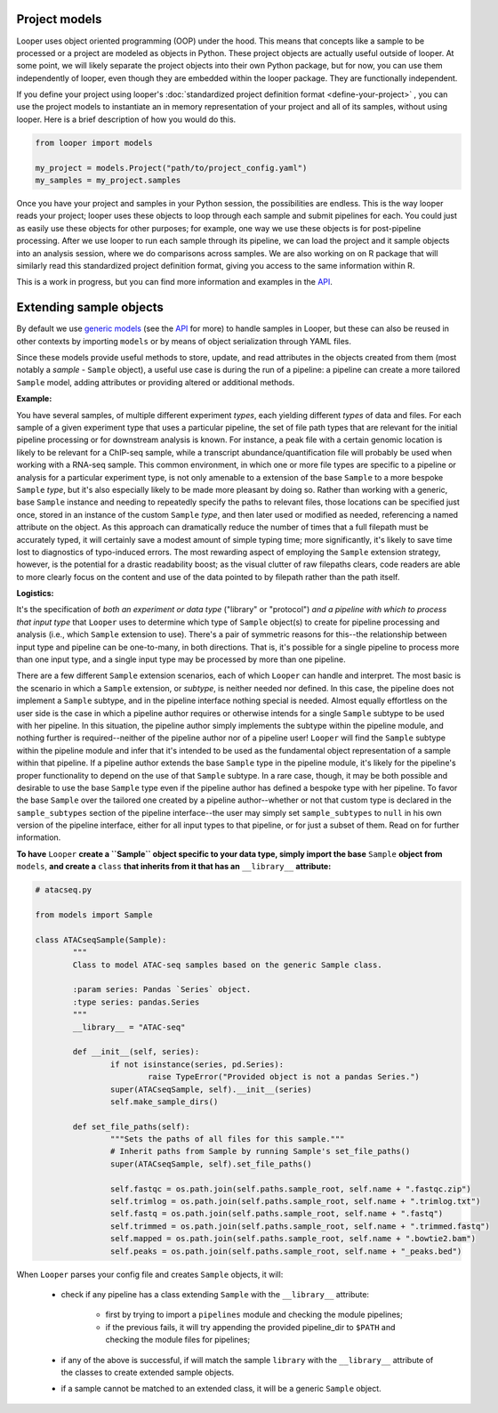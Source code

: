 Project models
****************************************

Looper uses object oriented programming (OOP) under the hood. This means that concepts like a sample to be processed or a project are modeled as objects in Python. These project objects are actually useful outside of looper. At some point, we will likely separate the project objects into their own Python package, but for now, you can use them independently of looper, even though they are embedded within the looper package. They are functionally independent.

If you define your project using looper's :doc:`standardized project definition format <define-your-project>` , you can use the project models to instantiate an in memory representation of your project and all of its samples, without using looper. Here is a brief description of how you would do this.

.. code-block:: python

	from looper import models

	my_project = models.Project("path/to/project_config.yaml")
	my_samples = my_project.samples

Once you have your project and samples in your Python session, the possibilities are endless. This is the way looper reads your project; looper uses these objects to loop through each sample and submit pipelines for each. You could just as easily use these objects for other purposes; for example, one way we use these objects is for post-pipeline processing. After we use looper to run each sample through its pipeline, we can load the project and it sample objects into an analysis session, where we do comparisons across samples. We are also working on on R package that will similarly read this standardized project definition format, giving you access to the same information within R.

This is a work in progress, but you can find more information and examples in the `API <api.html>`_.



.. _extending-sample-objects:

Extending sample objects
****************************************

By default we use `generic models <https://github.com/epigen/looper/tree/master/looper/models.py>`_ (see the `API <api.html>`_ for more) to handle samples in Looper, but these can also be reused in other contexts by importing ``models`` or by means of object serialization through YAML files.

Since these models provide useful methods to store, update, and read attributes in the objects created from them (most notably a *sample* - ``Sample`` object), a useful use case is during the run of a pipeline: a pipeline can create a more tailored ``Sample`` model, adding attributes or providing altered or additional methods.

**Example:**

You have several samples, of multiple different experiment *types*,
each yielding different *types* of data and files. For each sample of a given
experiment type that uses a particular pipeline, the set of file path types
that are relevant for the initial pipeline processing or for downstream
analysis is known. For instance, a peak file with a certain genomic location
is likely to be relevant for a ChIP-seq sample, while a transcript
abundance/quantification file will probably be used when working with a RNA-seq
sample. This common environment, in which one or more file types are specific
to a pipeline or analysis for a particular experiment type, is not only
amenable to a extension of the base ``Sample`` to a more bespoke ``Sample``
*type*, but it's also especially likely to be made more pleasant by doing so.
Rather than working with a generic, base ``Sample`` instance and needing to
repeatedly specify the paths to relevant files, those locations can be
specified just once, stored in an instance of the custom ``Sample`` *type*,
and then later used or modified as needed, referencing a named attribute on
the object. As this approach can dramatically reduce the number of times that
a full filepath must be accurately typed, it will certainly save a modest
amount of simple typing time; more significantly, it's likely to save time lost
to diagnostics of typo-induced errors. The most rewarding aspect of employing
the ``Sample`` extension strategy, however, is the potential for a drastic
readability boost; as the visual clutter of raw filepaths clears, code readers
are able to more clearly focus on the content and use of the data pointed to
by filepath rather than the path itself.

**Logistics:**

It's the specification of *both an experiment or data type* ("library" or
"protocol") *and a pipeline with which to process that input type* that
``Looper`` uses to determine which type of ``Sample`` object(s) to create for
pipeline processing and analysis (i.e., which ``Sample`` extension to use).
There's a pair of symmetric reasons for this--the relationship between input
type and pipeline can be one-to-many, in both directions. That is, it's
possible for a single pipeline to process more than one input type, and a
single input type may be processed by more than one pipeline.

There are a few different ``Sample`` extension scenarios, each of which
``Looper`` can handle and interpret. The most basic is the scenario in which
a ``Sample`` extension, or *subtype*, is neither needed nor defined. In this
case, the pipeline does not implement a ``Sample`` subtype, and in the
pipeline interface nothing special is needed. Almost equally effortless on the
user side is the case in which a pipeline author requires or otherwise intends
for a single ``Sample`` subtype to be used with her pipeline. In this situation,
the pipeline author simply implements the subtype within the pipeline module,
and nothing further is required--neither of the pipeline author nor of a
pipeline user! ``Looper`` will find the ``Sample`` subtype within the pipeline
module and infer that it's intended to be used as the fundamental object
representation of a sample within that pipeline. If a pipeline author extends
the base ``Sample`` type in the pipeline module, it's likely for the
pipeline's proper functionality to depend on the use of that ``Sample`` subtype.
In a rare case, though, it may be both possible and desirable to use the base
``Sample`` type even if the pipeline author has defined a bespoke type with
her pipeline. To favor the base ``Sample`` over the tailored one created by a
pipeline author--whether or not that custom type is declared in the
``sample_subtypes`` section of the pipeline interface--the user may simply
set ``sample_subtypes`` to ``null`` in his own version of the pipeline
interface, either for all input types to that pipeline, or for just a subset
of them. Read on for further information.



**To have** ``Looper`` **create a ``Sample`` object specific to your data type, simply import the base** ``Sample`` **object from** ``models``, **and create a** ``class`` **that inherits from it that has an** ``__library__`` **attribute:**


.. code-block:: python

	# atacseq.py

	from models import Sample

	class ATACseqSample(Sample):
		"""
		Class to model ATAC-seq samples based on the generic Sample class.

		:param series: Pandas `Series` object.
		:type series: pandas.Series
		"""
		__library__ = "ATAC-seq"

		def __init__(self, series):
			if not isinstance(series, pd.Series):
				raise TypeError("Provided object is not a pandas Series.")
			super(ATACseqSample, self).__init__(series)
			self.make_sample_dirs()

		def set_file_paths(self):
			"""Sets the paths of all files for this sample."""
			# Inherit paths from Sample by running Sample's set_file_paths()
			super(ATACseqSample, self).set_file_paths()

			self.fastqc = os.path.join(self.paths.sample_root, self.name + ".fastqc.zip")
			self.trimlog = os.path.join(self.paths.sample_root, self.name + ".trimlog.txt")
			self.fastq = os.path.join(self.paths.sample_root, self.name + ".fastq")
			self.trimmed = os.path.join(self.paths.sample_root, self.name + ".trimmed.fastq")
			self.mapped = os.path.join(self.paths.sample_root, self.name + ".bowtie2.bam")
			self.peaks = os.path.join(self.paths.sample_root, self.name + "_peaks.bed")


When ``Looper`` parses your config file and creates ``Sample`` objects, it will:

	- check if any pipeline has a class extending ``Sample`` with the ``__library__`` attribute:
		
		- first by trying to import a ``pipelines`` module and checking the module pipelines;

		- if the previous fails, it will try appending the provided pipeline_dir to ``$PATH`` and checking the module files for pipelines;

	- if any of the above is successful, if will match the sample ``library`` with the ``__library__`` attribute of the classes to create extended sample objects.

	- if a sample cannot be matched to an extended class, it will be a generic ``Sample`` object.
